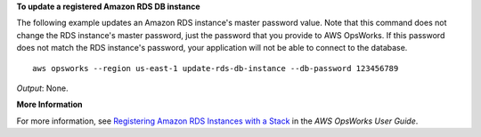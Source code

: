 **To update a registered Amazon RDS DB instance**

The following example updates an Amazon RDS instance's master password value.
Note that this command does not change the RDS instance's master password, just the password that
you provide to AWS OpsWorks.
If this password does not match the RDS instance's password,
your application will not be able to connect to the database. ::

  aws opsworks --region us-east-1 update-rds-db-instance --db-password 123456789

*Output*: None.

**More Information**

For more information, see `Registering Amazon RDS Instances with a Stack`_ in the *AWS OpsWorks User Guide*.

.. _`Registering Amazon RDS Instances with a Stack`: http://docs.aws.amazon.com/opsworks/latest/userguide/resources-reg.html#resources-reg-rds
